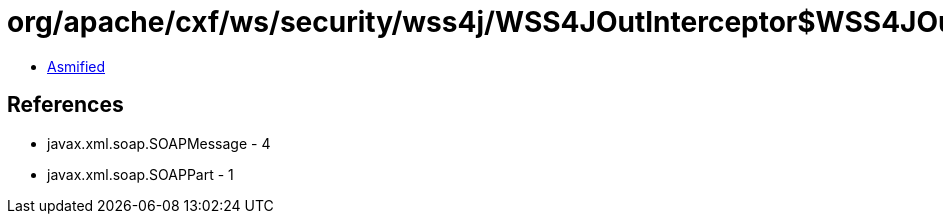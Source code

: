 = org/apache/cxf/ws/security/wss4j/WSS4JOutInterceptor$WSS4JOutInterceptorInternal.class

 - link:WSS4JOutInterceptor$WSS4JOutInterceptorInternal-asmified.java[Asmified]

== References

 - javax.xml.soap.SOAPMessage - 4
 - javax.xml.soap.SOAPPart - 1
